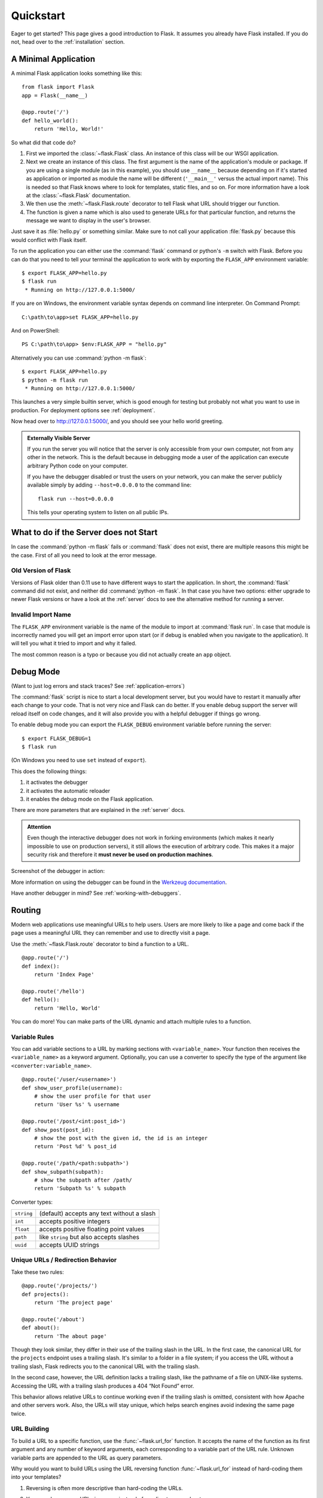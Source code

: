 .. _quickstart:

Quickstart
==========

Eager to get started?  This page gives a good introduction to Flask.  It
assumes you already have Flask installed.  If you do not, head over to the
:ref:`installation` section.


A Minimal Application
---------------------

A minimal Flask application looks something like this::

    from flask import Flask
    app = Flask(__name__)

    @app.route('/')
    def hello_world():
        return 'Hello, World!'

So what did that code do?

1. First we imported the :class:`~flask.Flask` class.  An instance of this
   class will be our WSGI application.
2. Next we create an instance of this class. The first argument is the name of
   the application's module or package.  If you are using a single module (as
   in this example), you should use ``__name__`` because depending on if it's
   started as application or imported as module the name will be different
   (``'__main__'`` versus the actual import name). This is needed so that
   Flask knows where to look for templates, static files, and so on. For more
   information have a look at the :class:`~flask.Flask` documentation.
3. We then use the :meth:`~flask.Flask.route` decorator to tell Flask what URL
   should trigger our function.
4. The function is given a name which is also used to generate URLs for that
   particular function, and returns the message we want to display in the
   user's browser.

Just save it as :file:`hello.py` or something similar. Make sure to not call
your application :file:`flask.py` because this would conflict with Flask
itself.

To run the application you can either use the :command:`flask` command or
python's ``-m`` switch with Flask.  Before you can do that you need
to tell your terminal the application to work with by exporting the
``FLASK_APP`` environment variable::

    $ export FLASK_APP=hello.py
    $ flask run
     * Running on http://127.0.0.1:5000/

If you are on Windows, the environment variable syntax depends on command line
interpreter. On Command Prompt::

    C:\path\to\app>set FLASK_APP=hello.py

And on PowerShell::

    PS C:\path\to\app> $env:FLASK_APP = "hello.py"

Alternatively you can use :command:`python -m flask`::

    $ export FLASK_APP=hello.py
    $ python -m flask run
     * Running on http://127.0.0.1:5000/

This launches a very simple builtin server, which is good enough for testing
but probably not what you want to use in production. For deployment options see
:ref:`deployment`.

Now head over to `http://127.0.0.1:5000/ <http://127.0.0.1:5000/>`_, and you
should see your hello world greeting.

.. _public-server:

.. admonition:: Externally Visible Server

   If you run the server you will notice that the server is only accessible
   from your own computer, not from any other in the network.  This is the
   default because in debugging mode a user of the application can execute
   arbitrary Python code on your computer.

   If you have the debugger disabled or trust the users on your network,
   you can make the server publicly available simply by adding
   ``--host=0.0.0.0`` to the command line::

       flask run --host=0.0.0.0

   This tells your operating system to listen on all public IPs.


What to do if the Server does not Start
---------------------------------------

In case the :command:`python -m flask` fails or :command:`flask` does not exist,
there are multiple reasons this might be the case.  First of all you need
to look at the error message.

Old Version of Flask
````````````````````

Versions of Flask older than 0.11 use to have different ways to start the
application.  In short, the :command:`flask` command did not exist, and
neither did :command:`python -m flask`.  In that case you have two options:
either upgrade to newer Flask versions or have a look at the :ref:`server`
docs to see the alternative method for running a server.

Invalid Import Name
```````````````````

The ``FLASK_APP`` environment variable is the name of the module to import at
:command:`flask run`. In case that module is incorrectly named you will get an
import error upon start (or if debug is enabled when you navigate to the
application). It will tell you what it tried to import and why it failed.

The most common reason is a typo or because you did not actually create an
``app`` object.

.. _debug-mode:

Debug Mode
----------

(Want to just log errors and stack traces? See :ref:`application-errors`)

The :command:`flask` script is nice to start a local development server, but
you would have to restart it manually after each change to your code.
That is not very nice and Flask can do better.  If you enable debug
support the server will reload itself on code changes, and it will also
provide you with a helpful debugger if things go wrong.

To enable debug mode you can export the ``FLASK_DEBUG`` environment variable
before running the server::

    $ export FLASK_DEBUG=1
    $ flask run

(On Windows you need to use ``set`` instead of ``export``).

This does the following things:

1.  it activates the debugger
2.  it activates the automatic reloader
3.  it enables the debug mode on the Flask application.

There are more parameters that are explained in the :ref:`server` docs.

.. admonition:: Attention

   Even though the interactive debugger does not work in forking environments
   (which makes it nearly impossible to use on production servers), it still
   allows the execution of arbitrary code. This makes it a major security risk
   and therefore it **must never be used on production machines**.

Screenshot of the debugger in action:

.. image:: _static/debugger.png
   :align: center
   :class: screenshot
   :alt: screenshot of debugger in action

More information on using the debugger can be found in the `Werkzeug
documentation`_.

.. _Werkzeug documentation: http://werkzeug.pocoo.org/docs/debug/#using-the-debugger

Have another debugger in mind? See :ref:`working-with-debuggers`.


Routing
-------

Modern web applications use meaningful URLs to help users. Users are more
likely to like a page and come back if the page uses a meaningful URL they can
remember and use to directly visit a page.

Use the :meth:`~flask.Flask.route` decorator to bind a function to a URL. ::

    @app.route('/')
    def index():
        return 'Index Page'

    @app.route('/hello')
    def hello():
        return 'Hello, World'

You can do more! You can make parts of the URL dynamic and attach multiple
rules to a function.

Variable Rules
``````````````

You can add variable sections to a URL by marking sections with
``<variable_name>``. Your function then receives the ``<variable_name>``
as a keyword argument. Optionally, you can use a converter to specify the type
of the argument like ``<converter:variable_name>``. ::

    @app.route('/user/<username>')
    def show_user_profile(username):
        # show the user profile for that user
        return 'User %s' % username

    @app.route('/post/<int:post_id>')
    def show_post(post_id):
        # show the post with the given id, the id is an integer
        return 'Post %d' % post_id

    @app.route('/path/<path:subpath>')
    def show_subpath(subpath):
        # show the subpath after /path/
        return 'Subpath %s' % subpath

Converter types:

========== ==========================================
``string`` (default) accepts any text without a slash
``int``    accepts positive integers
``float``  accepts positive floating point values
``path``   like ``string`` but also accepts slashes
``uuid``   accepts UUID strings
========== ==========================================

Unique URLs / Redirection Behavior
``````````````````````````````````

Take these two rules::

    @app.route('/projects/')
    def projects():
        return 'The project page'

    @app.route('/about')
    def about():
        return 'The about page'

Though they look similar, they differ in their use of the trailing slash in
the URL. In the first case, the canonical URL for the ``projects`` endpoint
uses a trailing slash. It's similar to a folder in a file system; if you
access the URL without a trailing slash, Flask redirects you to the
canonical URL with the trailing slash.

In the second case, however, the URL definition lacks a trailing slash,
like the pathname of a file on UNIX-like systems. Accessing the URL with a
trailing slash produces a 404 “Not Found” error.

This behavior allows relative URLs to continue working even if the trailing
slash is omitted, consistent with how Apache and other servers work. Also,
the URLs will stay unique, which helps search engines avoid indexing the
same page twice.

.. _url-building:

URL Building
````````````

To build a URL to a specific function, use the :func:`~flask.url_for` function.
It accepts the name of the function as its first argument and any number of
keyword arguments, each corresponding to a variable part of the URL rule.
Unknown variable parts are appended to the URL as query parameters.

Why would you want to build URLs using the URL reversing function
:func:`~flask.url_for` instead of hard-coding them into your templates?

1. Reversing is often more descriptive than hard-coding the URLs.
2. You can change your URLs in one go instead of needing to remember to
    manually change hard-coded URLs.
3. URL building handles escaping of special characters and Unicode data
    transparently.
4. If your application is placed outside the URL root, for example, in
    ``/myapplication`` instead of ``/``, :func:`~flask.url_for` properly
    handles that for you.

For example, here we use the :meth:`~flask.Flask.test_request_context` method
to try out :func:`~flask.url_for`. :meth:`~flask.Flask.test_request_context`
tells Flask to behave as though it's handling a request even while we use a
Python shell. See :ref:`context-locals`. ::

    from flask import Flask, url_for

    app = Flask(__name__)

    @app.route('/')
    def index():
        return 'index'

    @app.route('/login')
    def login():
        return 'login'

    @app.route('/user/<username>')
    def profile(username):
        return '{}'s profile'.format(username)

    with app.test_request_context():
        print(url_for('index'))
        print(url_for('login'))
        print(url_for('login', next='/'))
        print(url_for('profile', username='John Doe'))

    /
    /login
    /login?next=/
    /user/John%20Doe

HTTP Methods
````````````

Web applications use different HTTP methods when accessing URLs. You should
familiarize yourself with the HTTP methods as you work with Flask. By default,
a route only answers to ``GET`` requests. You can use the ``methods`` argument
of the :meth:`~flask.Flask.route` decorator to handle different HTTP methods.
::

    @app.route('/login', methods=['GET', 'POST'])
    def login():
        if request.method == 'POST':
            do_the_login()
        else:
            show_the_login_form()

If ``GET`` is present, Flask automatically adds support for the ``HEAD`` method
and handles ``HEAD`` requests according to the the `HTTP RFC`_. Likewise,
``OPTIONS`` is automatically implemented for you.

.. _HTTP RFC: https://www.ietf.org/rfc/rfc2068.txt

Static Files
------------

Dynamic web applications also need static files.  That's usually where
the CSS and JavaScript files are coming from.  Ideally your web server is
configured to serve them for you, but during development Flask can do that
as well.  Just create a folder called :file:`static` in your package or next to
your module and it will be available at ``/static`` on the application.

To generate URLs for static files, use the special ``'static'`` endpoint name::

    url_for('static', filename='style.css')

The file has to be stored on the filesystem as :file:`static/style.css`.

Rendering Templates
-------------------

Generating HTML from within Python is not fun, and actually pretty
cumbersome because you have to do the HTML escaping on your own to keep
the application secure.  Because of that Flask configures the `Jinja2
<http://jinja.pocoo.org/>`_ template engine for you automatically.

To render a template you can use the :func:`~flask.render_template`
method.  All you have to do is provide the name of the template and the
variables you want to pass to the template engine as keyword arguments.
Here's a simple example of how to render a template::

    from flask import render_template

    @app.route('/hello/')
    @app.route('/hello/<name>')
    def hello(name=None):
        return render_template('hello.html', name=name)

Flask will look for templates in the :file:`templates` folder.  So if your
application is a module, this folder is next to that module, if it's a
package it's actually inside your package:

**Case 1**: a module::

    /application.py
    /templates
        /hello.html

**Case 2**: a package::

    /application
        /__init__.py
        /templates
            /hello.html

For templates you can use the full power of Jinja2 templates.  Head over
to the official `Jinja2 Template Documentation
<http://jinja.pocoo.org/docs/templates>`_ for more information.

Here is an example template:

.. sourcecode:: html+jinja

    <!doctype html>
    <title>Hello from Flask</title>
    {% if name %}
      <h1>Hello {{ name }}!</h1>
    {% else %}
      <h1>Hello, World!</h1>
    {% endif %}

Inside templates you also have access to the :class:`~flask.request`,
:class:`~flask.session` and :class:`~flask.g` [#]_ objects
as well as the :func:`~flask.get_flashed_messages` function.

Templates are especially useful if inheritance is used.  If you want to
know how that works, head over to the :ref:`template-inheritance` pattern
documentation.  Basically template inheritance makes it possible to keep
certain elements on each page (like header, navigation and footer).

Automatic escaping is enabled, so if ``name`` contains HTML it will be escaped
automatically.  If you can trust a variable and you know that it will be
safe HTML (for example because it came from a module that converts wiki
markup to HTML) you can mark it as safe by using the
:class:`~jinja2.Markup` class or by using the ``|safe`` filter in the
template.  Head over to the Jinja 2 documentation for more examples.

Here is a basic introduction to how the :class:`~jinja2.Markup` class works::

    >>> from flask import Markup
    >>> Markup('<strong>Hello %s!</strong>') % '<blink>hacker</blink>'
    Markup(u'<strong>Hello &lt;blink&gt;hacker&lt;/blink&gt;!</strong>')
    >>> Markup.escape('<blink>hacker</blink>')
    Markup(u'&lt;blink&gt;hacker&lt;/blink&gt;')
    >>> Markup('<em>Marked up</em> &raquo; HTML').striptags()
    u'Marked up \xbb HTML'

.. versionchanged:: 0.5

   Autoescaping is no longer enabled for all templates.  The following
   extensions for templates trigger autoescaping: ``.html``, ``.htm``,
   ``.xml``, ``.xhtml``.  Templates loaded from a string will have
   autoescaping disabled.

.. [#] Unsure what that :class:`~flask.g` object is? It's something in which
   you can store information for your own needs, check the documentation of
   that object (:class:`~flask.g`) and the :ref:`sqlite3` for more
   information.


Accessing Request Data
----------------------

For web applications it's crucial to react to the data a client sends to
the server.  In Flask this information is provided by the global
:class:`~flask.request` object.  If you have some experience with Python
you might be wondering how that object can be global and how Flask
manages to still be threadsafe.  The answer is context locals:


.. _context-locals:

Context Locals
``````````````

.. admonition:: Insider Information

   If you want to understand how that works and how you can implement
   tests with context locals, read this section, otherwise just skip it.

Certain objects in Flask are global objects, but not of the usual kind.
These objects are actually proxies to objects that are local to a specific
context.  What a mouthful.  But that is actually quite easy to understand.

Imagine the context being the handling thread.  A request comes in and the
web server decides to spawn a new thread (or something else, the
underlying object is capable of dealing with concurrency systems other
than threads).  When Flask starts its internal request handling it
figures out that the current thread is the active context and binds the
current application and the WSGI environments to that context (thread).
It does that in an intelligent way so that one application can invoke another
application without breaking.

So what does this mean to you?  Basically you can completely ignore that
this is the case unless you are doing something like unit testing.  You
will notice that code which depends on a request object will suddenly break
because there is no request object.  The solution is creating a request
object yourself and binding it to the context.  The easiest solution for
unit testing is to use the :meth:`~flask.Flask.test_request_context`
context manager.  In combination with the ``with`` statement it will bind a
test request so that you can interact with it.  Here is an example::

    from flask import request

    with app.test_request_context('/hello', method='POST'):
        # now you can do something with the request until the
        # end of the with block, such as basic assertions:
        assert request.path == '/hello'
        assert request.method == 'POST'

The other possibility is passing a whole WSGI environment to the
:meth:`~flask.Flask.request_context` method::

    from flask import request

    with app.request_context(environ):
        assert request.method == 'POST'

The Request Object
``````````````````

The request object is documented in the API section and we will not cover
it here in detail (see :class:`~flask.Request`). Here is a broad overview of
some of the most common operations.  First of all you have to import it from
the ``flask`` module::

    from flask import request

The current request method is available by using the
:attr:`~flask.Request.method` attribute.  To access form data (data
transmitted in a ``POST`` or ``PUT`` request) you can use the
:attr:`~flask.Request.form` attribute.  Here is a full example of the two
attributes mentioned above::

    @app.route('/login', methods=['POST', 'GET'])
    def login():
        error = None
        if request.method == 'POST':
            if valid_login(request.form['username'],
                           request.form['password']):
                return log_the_user_in(request.form['username'])
            else:
                error = 'Invalid username/password'
        # the code below is executed if the request method
        # was GET or the credentials were invalid
        return render_template('login.html', error=error)

What happens if the key does not exist in the ``form`` attribute?  In that
case a special :exc:`KeyError` is raised.  You can catch it like a
standard :exc:`KeyError` but if you don't do that, a HTTP 400 Bad Request
error page is shown instead.  So for many situations you don't have to
deal with that problem.

To access parameters submitted in the URL (``?key=value``) you can use the
:attr:`~flask.Request.args` attribute::

    searchword = request.args.get('key', '')

We recommend accessing URL parameters with `get` or by catching the
:exc:`KeyError` because users might change the URL and presenting them a 400
bad request page in that case is not user friendly.

For a full list of methods and attributes of the request object, head over
to the :class:`~flask.Request` documentation.


File Uploads
````````````

You can handle uploaded files with Flask easily.  Just make sure not to
forget to set the ``enctype="multipart/form-data"`` attribute on your HTML
form, otherwise the browser will not transmit your files at all.

Uploaded files are stored in memory or at a temporary location on the
filesystem.  You can access those files by looking at the
:attr:`~flask.request.files` attribute on the request object.  Each
uploaded file is stored in that dictionary.  It behaves just like a
standard Python :class:`file` object, but it also has a
:meth:`~werkzeug.datastructures.FileStorage.save` method that allows you to store that
file on the filesystem of the server.  Here is a simple example showing how
that works::

    from flask import request

    @app.route('/upload', methods=['GET', 'POST'])
    def upload_file():
        if request.method == 'POST':
            f = request.files['the_file']
            f.save('/var/www/uploads/uploaded_file.txt')
        ...

If you want to know how the file was named on the client before it was
uploaded to your application, you can access the
:attr:`~werkzeug.datastructures.FileStorage.filename` attribute.  However please keep in
mind that this value can be forged so never ever trust that value.  If you
want to use the filename of the client to store the file on the server,
pass it through the :func:`~werkzeug.utils.secure_filename` function that
Werkzeug provides for you::

    from flask import request
    from werkzeug.utils import secure_filename

    @app.route('/upload', methods=['GET', 'POST'])
    def upload_file():
        if request.method == 'POST':
            f = request.files['the_file']
            f.save('/var/www/uploads/' + secure_filename(f.filename))
        ...

For some better examples, checkout the :ref:`uploading-files` pattern.

Cookies
```````

To access cookies you can use the :attr:`~flask.Request.cookies`
attribute.  To set cookies you can use the
:attr:`~flask.Response.set_cookie` method of response objects.  The
:attr:`~flask.Request.cookies` attribute of request objects is a
dictionary with all the cookies the client transmits.  If you want to use
sessions, do not use the cookies directly but instead use the
:ref:`sessions` in Flask that add some security on top of cookies for you.

Reading cookies::

    from flask import request

    @app.route('/')
    def index():
        username = request.cookies.get('username')
        # use cookies.get(key) instead of cookies[key] to not get a
        # KeyError if the cookie is missing.

Storing cookies::

    from flask import make_response

    @app.route('/')
    def index():
        resp = make_response(render_template(...))
        resp.set_cookie('username', 'the username')
        return resp

Note that cookies are set on response objects.  Since you normally
just return strings from the view functions Flask will convert them into
response objects for you.  If you explicitly want to do that you can use
the :meth:`~flask.make_response` function and then modify it.

Sometimes you might want to set a cookie at a point where the response
object does not exist yet.  This is possible by utilizing the
:ref:`deferred-callbacks` pattern.

For this also see :ref:`about-responses`.

Redirects and Errors
--------------------

To redirect a user to another endpoint, use the :func:`~flask.redirect`
function; to abort a request early with an error code, use the
:func:`~flask.abort` function::

    from flask import abort, redirect, url_for

    @app.route('/')
    def index():
        return redirect(url_for('login'))

    @app.route('/login')
    def login():
        abort(401)
        this_is_never_executed()

This is a rather pointless example because a user will be redirected from
the index to a page they cannot access (401 means access denied) but it
shows how that works.

By default a black and white error page is shown for each error code.  If
you want to customize the error page, you can use the
:meth:`~flask.Flask.errorhandler` decorator::

    from flask import render_template

    @app.errorhandler(404)
    def page_not_found(error):
        return render_template('page_not_found.html'), 404

Note the ``404`` after the :func:`~flask.render_template` call.  This
tells Flask that the status code of that page should be 404 which means
not found.  By default 200 is assumed which translates to: all went well.

See :ref:`error-handlers` for more details.

.. _about-responses:

About Responses
---------------

The return value from a view function is automatically converted into a
response object for you.  If the return value is a string it's converted
into a response object with the string as response body, a ``200 OK``
status code and a :mimetype:`text/html` mimetype.  The logic that Flask applies to
converting return values into response objects is as follows:

1.  If a response object of the correct type is returned it's directly
    returned from the view.
2.  If it's a string, a response object is created with that data and the
    default parameters.
3.  If a tuple is returned the items in the tuple can provide extra
    information.  Such tuples have to be in the form ``(response, status,
    headers)`` or ``(response, headers)`` where at least one item has
    to be in the tuple.  The ``status`` value will override the status code
    and ``headers`` can be a list or dictionary of additional header values.
4.  If none of that works, Flask will assume the return value is a
    valid WSGI application and convert that into a response object.

If you want to get hold of the resulting response object inside the view
you can use the :func:`~flask.make_response` function.

Imagine you have a view like this::

    @app.errorhandler(404)
    def not_found(error):
        return render_template('error.html'), 404

You just need to wrap the return expression with
:func:`~flask.make_response` and get the response object to modify it, then
return it::

    @app.errorhandler(404)
    def not_found(error):
        resp = make_response(render_template('error.html'), 404)
        resp.headers['X-Something'] = 'A value'
        return resp

.. _sessions:

Sessions
--------

In addition to the request object there is also a second object called
:class:`~flask.session` which allows you to store information specific to a
user from one request to the next.  This is implemented on top of cookies
for you and signs the cookies cryptographically.  What this means is that
the user could look at the contents of your cookie but not modify it,
unless they know the secret key used for signing.

In order to use sessions you have to set a secret key.  Here is how
sessions work::

    from flask import Flask, session, redirect, url_for, escape, request

    app = Flask(__name__)

    # Set the secret key to some random bytes. Keep this really secret!
    app.secret_key = b'_5#y2L"F4Q8z\n\xec]/'

    @app.route('/')
    def index():
        if 'username' in session:
            return 'Logged in as %s' % escape(session['username'])
        return 'You are not logged in'

    @app.route('/login', methods=['GET', 'POST'])
    def login():
        if request.method == 'POST':
            session['username'] = request.form['username']
            return redirect(url_for('index'))
        return '''
            <form method="post">
                <p><input type=text name=username>
                <p><input type=submit value=Login>
            </form>
        '''

    @app.route('/logout')
    def logout():
        # remove the username from the session if it's there
        session.pop('username', None)
        return redirect(url_for('index'))

The :func:`~flask.escape` mentioned here does escaping for you if you are
not using the template engine (as in this example).

.. admonition:: How to generate good secret keys

    A secret key should be as random as possible. Your operating system has
    ways to generate pretty random data based on a cryptographic random
    generator. Use the following command to quickly generate a value for
    :attr:`Flask.secret_key` (or :data:`SECRET_KEY`)::

        $ python -c 'import os; print(os.urandom(16))'
        b'_5#y2L"F4Q8z\n\xec]/'

A note on cookie-based sessions: Flask will take the values you put into the
session object and serialize them into a cookie.  If you are finding some
values do not persist across requests, cookies are indeed enabled, and you are
not getting a clear error message, check the size of the cookie in your page
responses compared to the size supported by web browsers.

Besides the default client-side based sessions, if you want to handle
sessions on the server-side instead, there are several
Flask extensions that support this.

Message Flashing
----------------

Good applications and user interfaces are all about feedback.  If the user
does not get enough feedback they will probably end up hating the
application.  Flask provides a really simple way to give feedback to a
user with the flashing system.  The flashing system basically makes it
possible to record a message at the end of a request and access it on the next
(and only the next) request.  This is usually combined with a layout
template to expose the message.

To flash a message use the :func:`~flask.flash` method, to get hold of the
messages you can use :func:`~flask.get_flashed_messages` which is also
available in the templates.  Check out the :ref:`message-flashing-pattern`
for a full example.

Logging
-------

.. versionadded:: 0.3

Sometimes you might be in a situation where you deal with data that
should be correct, but actually is not.  For example you may have some client-side
code that sends an HTTP request to the server but it's obviously
malformed.  This might be caused by a user tampering with the data, or the
client code failing.  Most of the time it's okay to reply with ``400 Bad
Request`` in that situation, but sometimes that won't do and the code has
to continue working.

You may still want to log that something fishy happened.  This is where
loggers come in handy.  As of Flask 0.3 a logger is preconfigured for you
to use.

Here are some example log calls::

    app.logger.debug('A value for debugging')
    app.logger.warning('A warning occurred (%d apples)', 42)
    app.logger.error('An error occurred')

The attached :attr:`~flask.Flask.logger` is a standard logging
:class:`~logging.Logger`, so head over to the official `logging
documentation <https://docs.python.org/library/logging.html>`_ for more
information.

Read more on :ref:`application-errors`.

Hooking in WSGI Middlewares
---------------------------

If you want to add a WSGI middleware to your application you can wrap the
internal WSGI application.  For example if you want to use one of the
middlewares from the Werkzeug package to work around bugs in lighttpd, you
can do it like this::

    from werkzeug.contrib.fixers import LighttpdCGIRootFix
    app.wsgi_app = LighttpdCGIRootFix(app.wsgi_app)

Using Flask Extensions
----------------------

Extensions are packages that help you accomplish common tasks. For
example, Flask-SQLAlchemy provides SQLAlchemy support that makes it simple
and easy to use with Flask.

For more on Flask extensions, have a look at :ref:`extensions`.
